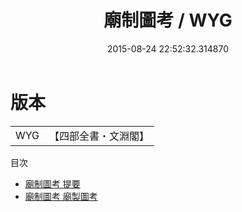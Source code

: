 #+TITLE: 廟制圖考 / WYG
#+DATE: 2015-08-24 22:52:32.314870
* 版本
 |       WYG|【四部全書・文淵閣】|
目次
 - [[file:KR2m0043_000.txt::000-1a][廟制圖考 提要]]
 - [[file:KR2m0043_000.txt::000-3a][廟制圖考 廟製圖考]]
